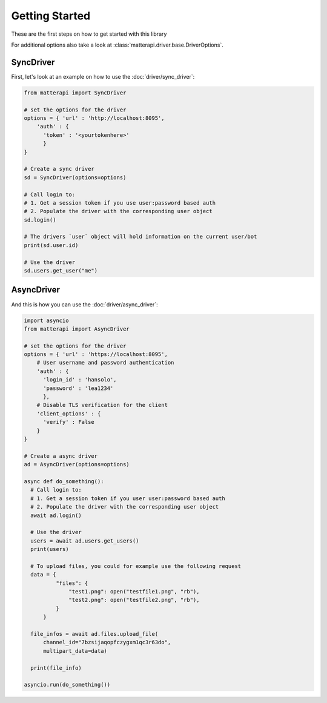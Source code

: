 Getting Started
-----------------------

These are the first steps on how to get started with this library

.. seealso :: To get more information on available endpoints take a look at :doc:`/endpoints` or at the `Mattermost API Reference <https://api.mattermost.com/>`_.

For additional options also take a look at :class:`matterapi.driver.base.DriverOptions`.

SyncDriver
^^^^^^^^^^

First, let's look at an example on how to use the :doc:`driver/sync_driver`:

.. code-block:: python

    from matterapi import SyncDriver
    
    # set the options for the driver
    options = { 'url' : 'http://localhost:8095',
        'auth' : { 
          'token' : '<yourtokenhere>' 
          }
    }
    
    # Create a sync driver
    sd = SyncDriver(options=options)
    
    # Call login to:
    # 1. Get a session token if you use user:password based auth
    # 2. Populate the driver with the corresponding user object
    sd.login()
    
    # The drivers `user` object will hold information on the current user/bot
    print(sd.user.id)
    
    # Use the driver
    sd.users.get_user("me")
 

AsyncDriver
^^^^^^^^^^^

And this is how you can use the :doc:`driver/async_driver`:


.. code-block:: python

    import asyncio
    from matterapi import AsyncDriver
    
    # set the options for the driver
    options = { 'url' : 'https://localhost:8095',
        # User username and password authentication
        'auth' : { 
          'login_id' : 'hansolo', 
          'password' : 'lea1234' 
          },
        # Disable TLS verification for the client
        'client_options' : {
          'verify' : False
        }
    }
    
    # Create a async driver
    ad = AsyncDriver(options=options)
    
    async def do_something():
      # Call login to:
      # 1. Get a session token if you user user:password based auth
      # 2. Populate the driver with the corresponding user object
      await ad.login()
    
      # Use the driver
      users = await ad.users.get_users()
      print(users)
    
      # To upload files, you could for example use the following request
      data = {
              "files": {
                  "test1.png": open("testfile1.png", "rb"),
                  "test2.png": open("testfile2.png", "rb"),
              }
          }
    
      file_infos = await ad.files.upload_file(
          channel_id="7bzsijaqopfczygxm1qc3r63do",
          multipart_data=data)
    
      print(file_info)
    
    asyncio.run(do_something())


